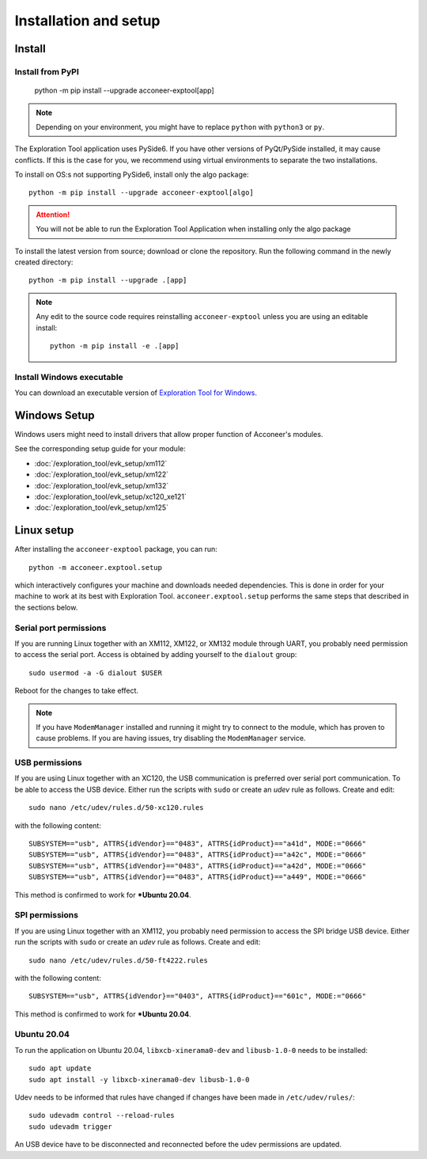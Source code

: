 .. _installation-and-setup:

Installation and setup
======================

Install
-------
Install from PyPI
^^^^^^^^^^^^^^^^^

    python -m pip install --upgrade acconeer-exptool[app]

.. note::
    Depending on your environment, you might have to replace ``python`` with ``python3`` or ``py``.

The Exploration Tool application uses PySide6.
If you have other versions of PyQt/PySide installed, it may cause conflicts.
If this is the case for you, we recommend using virtual environments to separate the two installations.

To install on OS:s not supporting PySide6, install only the algo package::

    python -m pip install --upgrade acconeer-exptool[algo]

.. attention::
   You will not be able to run the Exploration Tool Application when installing only the algo package

To install the latest version from source; download or clone the repository.
Run the following command in the newly created directory::

    python -m pip install --upgrade .[app]

.. note::
   Any edit to the source code requires reinstalling ``acconeer-exptool`` unless you are using an editable install::

     python -m pip install -e .[app]

Install Windows executable
^^^^^^^^^^^^^^^^^^^^^^^^^^
You can download an executable version of `Exploration Tool for Windows <https://developer.acconeer.com/download/portable_exploration_tool-zip/>`_.

Windows Setup
-------------

Windows users might need to install drivers that allow proper function of
Acconeer's modules.

See the corresponding setup guide for your module:

- :doc:`/exploration_tool/evk_setup/xm112`
- :doc:`/exploration_tool/evk_setup/xm122`
- :doc:`/exploration_tool/evk_setup/xm132`
- :doc:`/exploration_tool/evk_setup/xc120_xe121`
- :doc:`/exploration_tool/evk_setup/xm125`

Linux setup
-----------

After installing the ``acconeer-exptool`` package, you can run::

    python -m acconeer.exptool.setup

which interactively configures your machine and downloads needed dependencies.
This is done in order for your machine to work at its best with Exploration Tool.
``acconeer.exptool.setup`` performs the same steps that described in the sections below.


Serial port permissions
^^^^^^^^^^^^^^^^^^^^^^^

If you are running Linux together with an XM112, XM122, or XM132 module through UART, you probably need permission to access the serial port. Access is obtained by adding yourself to the ``dialout`` group::

    sudo usermod -a -G dialout $USER

Reboot for the changes to take effect.

.. note::
   If you have ``ModemManager`` installed and running it might try to connect to the module, which has proven to cause problems. If you are having issues, try disabling the ``ModemManager`` service.

USB permissions
^^^^^^^^^^^^^^^

If you are using Linux together with an XC120, the USB communication is preferred over serial port communication. To be able to access the USB device. Either run the scripts with ``sudo`` or create an `udev` rule as follows. Create and edit::

    sudo nano /etc/udev/rules.d/50-xc120.rules

with the following content::

    SUBSYSTEM=="usb", ATTRS{idVendor}=="0483", ATTRS{idProduct}=="a41d", MODE:="0666"
    SUBSYSTEM=="usb", ATTRS{idVendor}=="0483", ATTRS{idProduct}=="a42c", MODE:="0666"
    SUBSYSTEM=="usb", ATTRS{idVendor}=="0483", ATTRS{idProduct}=="a42d", MODE:="0666"
    SUBSYSTEM=="usb", ATTRS{idVendor}=="0483", ATTRS{idProduct}=="a449", MODE:="0666"

This method is confirmed to work for ***Ubuntu 20.04**.

SPI permissions
^^^^^^^^^^^^^^^

If you are using Linux together with an XM112, you probably need permission to access the SPI bridge USB device. Either run the scripts with ``sudo`` or create an `udev` rule as follows. Create and edit::

    sudo nano /etc/udev/rules.d/50-ft4222.rules

with the following content::

    SUBSYSTEM=="usb", ATTRS{idVendor}=="0403", ATTRS{idProduct}=="601c", MODE:="0666"

This method is confirmed to work for ***Ubuntu 20.04**.

Ubuntu 20.04
^^^^^^^^^^^^

To run the application on Ubuntu 20.04, ``libxcb-xinerama0-dev`` and ``libusb-1.0-0`` needs to be installed::

    sudo apt update
    sudo apt install -y libxcb-xinerama0-dev libusb-1.0-0

Udev needs to be informed that rules have changed if changes have been made in ``/etc/udev/rules/``::

    sudo udevadm control --reload-rules
    sudo udevadm trigger

An USB device have to be disconnected and reconnected before the udev permissions are updated.
